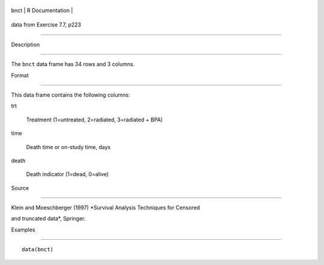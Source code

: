 +--------+-------------------+
| bnct   | R Documentation   |
+--------+-------------------+

data from Exercise 7.7, p223
----------------------------

Description
~~~~~~~~~~~

The ``bnct`` data frame has 34 rows and 3 columns.

Format
~~~~~~

This data frame contains the following columns:

trt
    Treatment (1=untreated, 2=radiated, 3=radiated + BPA)

time
    Death time or on-study time, days

death
    Death indicator (1=dead, 0=alive)

Source
~~~~~~

Klein and Moeschberger (1997) *Survival Analysis Techniques for Censored
and truncated data*, Springer.

Examples
~~~~~~~~

::

    data(bnct)
